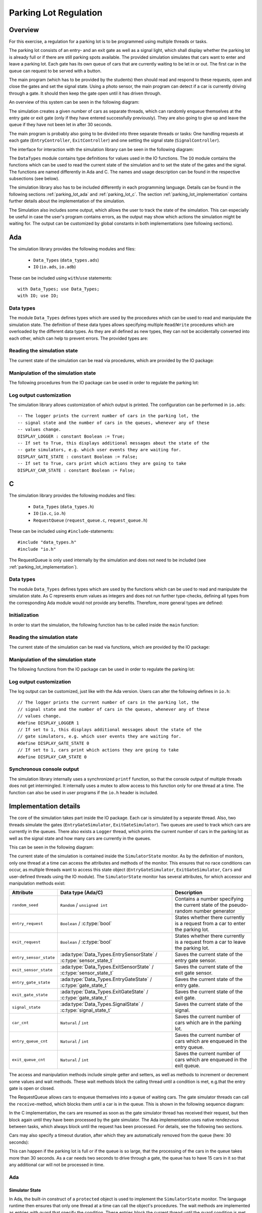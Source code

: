 Parking Lot Regulation
======================

Overview
--------

.. Für diese Übung wird eine Steuerung für einen Parkplatz mithilfe mehrerer
.. Tasks/Threads programmiert.

For this exercise, a regulation for a parking lot is to be programmed using
multiple threads or tasks.

.. Der Parkplatz besteht aus einer Eingangs- und einer Ausgangsschranke sowie einem
.. Signal, welches anzeigt, ob der Parkplatz voll ist oder ob noch Parkplätze frei
.. sind. Die Schranken sowie das Signal können vom Hauptprogramm gesteuert werden.

The parking lot consists of an entry- and an exit gate as well as a signal
light, which shall display whether the parking lot is already full or if there
are still parking spots available. The provided simulation simulates that cars
want to enter and leave a parking lot. Each gate has its own queue of cars that
are currently waiting to be let in or out. The first car in the queue can
request to be served with a button.

The main program (which has to be provided by the students) then should read and
respond to these requests, open and close the gates and set the signal state.
Using a photo sensor, the main program can detect if a car is currently driving
through a gate. It should then keep the gate open until it has driven through.

An overview of this system can be seen in the following diagram:

.. image:: ../../uml/build/parking_lot_overview.*

The simulation creates a given number of cars as separate threads, which can
randomly enqueue themselves at the entry gate or exit gate (only if they have
entered successfully previously). They are also going to give up and leave the
queue if they have not been let in after 30 seconds.

The main program is probably also going to be divided into three separate threads or
tasks: One handling requests at each gate (``EntryController``,
``ExitController``) and one setting the signal state (``SignalController``).

The interface for interaction with the simulation library can be seen in the
following diagram:

.. image:: ../../uml/build/parking_lot_interface.*

The ``DataTypes`` module contains type definitions for values used in
the IO functions. The ``IO`` module contains the functions which can be used to
read the current state of the simulation and to set the state of the gates and
the signal. The functions are named differently in Ada and C. The names and
usage description can be found in the respective subsections (see below).

The simulation library also has to be included differently in each programming
language. Details can be found in the following sections :ref:`parking_lot_ada`
and :ref:`parking_lot_c`. The section :ref:`parking_lot_implementation` contains
further details about the implementation of the simulation.

The Simulation also includes some output, which allows the user to track the
state of the simulation. This can especially be useful in case the user's
program contains errors, as the output may show which actions the simulation
might be waiting for. The output can be customized by global constants in both
implementations (see following sections).



.. _parking_lot_ada:

Ada
---

.. highlight:: ada

The simulation library provides the following modules and files:

 - ``Data_Types`` (``data_types.ads``)
 - ``IO`` (``io.ads``, ``io.adb``)

These can be included using ``with``/``use`` statements::

   with Data_Types; use Data_Types;
   with IO; use IO;

Data types
++++++++++

The module ``Data_Types`` defines types which are used by the procedures which
can be used to read and manipulate the simulation state. The definition of these
data types allows specifying multiple ``Read``/``Write`` procedures which are
overloaded by the different data types. As they are all defined as new types,
they can not be accidentally converted into each other, which can help to
prevent errors. The provided types are:

.. ==================== =========================== ======================================================================
.. Data type            Definition                  Decription
.. ==================== =========================== ======================================================================
.. ``ParkingSpots``     ``new Integer range 0..10`` Can be used to count a number of parking spots (e.g. taken parking spots, available parking spots).
.. ``EntryGateState``   ``(Open, Closed)``          Used to specify the state of the entry gate (open or closed).
.. ``ExitGateState``    ``(Open, Closed)``          Used to specify the state of the exit gate (open or closed).
.. ``SignalState``      ``(Free, Full)``            Used to specify the state of the signal (free or full).
.. ``EntryRequest``     ``new Boolean``             Used to indicate if a car requests to be let in at the entry gate.
.. ``ExitRequest``      ``new Boolean``             Used to indicate if a car requests to be let out at the exit gate.
.. ``EntrySensorState`` ``(Free, Blocked)``         Used to indicate if a car is currently driving through the entry gate.
.. ``ExitSensorState``  ``(Free, Blocked)``         Used to indicate if a car is currently driving through the exit gate.
.. ==================== =========================== ======================================================================

.. ada:type:: type Data_Types.ParkingSpots is new Integer range 0..10;

   defined as::

      new Integer range 0..10

   Can be used to count a number of parking spots (e.g. taken parking spots, available parking spots).

.. ada:type:: type Data_Types.EntryGateState is (Open, Closed);

   defined as::

      (Open, Closed)

   Used to specify the state of the entry gate (open or closed).

.. ada:type:: type Data_Types.ExitGateState is (Open, Closed);

   defined as::

      (Open, Closed)

   Used to specify the state of the exit gate (open or closed).

.. ada:type:: type Data_Types.SignalState is (Free, Full);

   defined as::

      (Free, Full)

   Used to specify the state of the signal (free or full).

.. ada:type:: type Data_Types.EntryRequest is new Boolean;

   defined as::

      new Boolean

   Used to indicate if a car requests to be let in at the entry gate.

.. ada:type:: type Data_Types.ExitRequest is new Boolean;

   defined as::

      new Boolean

   Used to indicate if a car requests to be let out at the exit gate.

.. ada:type:: type Data_Types.EntrySensorState is new Boolean;

   defined as::

      (Free, Blocked)

   Used to indicate if a car is currently driving through the entry gate.

.. ada:type:: type Data_Types.ExitSensorState is new Boolean;

   defined as::

      (Free, Blocked)

   Used to indicate if a car is currently driving through the exit gate.

Reading the simulation state
++++++++++++++++++++++++++++

The current state of the simulation can be read via procedures, which are
provided by the IO package:

.. ada:procedure:: procedure IO.Read(ER: out Data_Types.EntryRequest);

   Reads if a request to enter was made by a car. The result will be stored in
   ``ER``.

.. ada:procedure:: procedure IO.Read(ER: out Data_Types.ExitRequest);

   Reads if a request to leave was made by a car. The result will be stored in
   ``ER``.

.. ada:procedure:: procedure IO.Read(ESS: out Data_Types.EntrySensorState);

   Reads if a car is currently driving through the entry gate. The result will
   be stored in ``ESS``.

.. ada:procedure:: procedure IO.Read(ESS: out Data_Types.ExitSensorState);

   Reads if a car is currently driving through the exit gate. The result will be
   stored in ``ESS``.

Manipulation of the simulation state
++++++++++++++++++++++++++++++++++++

The following procedures from the IO package can be used in order to regulate
the parking lot:

.. ada:procedure:: procedure IO.Write(E: Data_Types.EntryGateState);

   Sets the state of the entry gate to the value of ``E`` (opens/closes the gate).

.. ada:procedure:: procedure IO.Write(E: Data_Types.ExitGateState);

   Sets the state of the exit gate to the value of ``E`` (opens/closes the gate).

.. ada:procedure:: procedure IO.Write(S: Data_Types.SignalState);

   Sets the state of the signal to the value of ``S`` (free/full).

Log output customization
++++++++++++++++++++++++

The simulation library allows customization of which output is printed. The
configuration can be performed in ``io.ads``::

    -- The logger prints the current number of cars in the parking lot, the
    -- signal state and the number of cars in the queues, whenever any of these
    -- values change.
    DISPLAY_LOGGER : constant Boolean := True;
    -- If set to True, this displays additional messages about the state of the
    -- gate simulators, e.g. which user events they are waiting for.
    DISPLAY_GATE_STATE : constant Boolean := False;
    -- If set to True, cars print which actions they are going to take
    DISPLAY_CAR_STATE : constant Boolean := False;



.. _parking_lot_c:

C
-

.. highlight:: c

The simulation library provides the following modules and files:

 - ``Data_Types`` (``data_types.h``)
 - ``IO`` (``io.c``, ``io.h``)
 - ``RequestQueue`` (``request_queue.c``, ``request_queue.h``)

These can be included using ``#include``-statements::

   #include "data_types.h"
   #include "io.h"

The RequestQueue is only used internally by the simulation and does not need to
be included (see :ref:`parking_lot_implementation`).

Data types
++++++++++

The module ``Data_Types`` defines types which are used by the functions which
can be used to read and manipulate the simulation state. As C represents enum
values as integers and does not run further type-checks, defining all types from
the corresponding Ada module would not provide any benefits. Therefore, more
general types are defined:

.. ================== ======================= ===============================================================
.. Data type          Definition              Description 
.. ================== ======================= ===============================================================
.. ``bool``           ``enum {false, true}``  Allows usage of boolean values.
.. ``gate_state_t``   ``enum {CLOSE, OPEN}``  Used to specify the state of a gate (open or closed).
.. ``signal_state_t`` ``enum {FREE, FULL}``   Used to specify the state of the signal (free or full).
.. ================== ======================= ===============================================================

.. c:type:: bool

   defined as::

      enum {false, true}

   Allows usage of boolean values.

.. c:type:: gate_state_t

   defined as::

      enum {GATE_CLOSED, GATE_OPEN}

   Used to specify the state of a gate (open or closed).

.. c:type:: sensor_state_t

   defined as::

      enum {SENSOR_FREE, SENSOR_BLOCKED}

   Used to specify the state of a gate sensor (free or blocked [by a car]).

.. c:type:: signal_state_t

   defined as::

      enum {SIGNAL_FREE, SIGNAL_FULL}

   Used to specify the state of the signal (free or full).

Initialization
++++++++++++++

In order to start the simulation, the following function has to be called inside
the ``main`` function:

.. c:function:: void start_simulator()

    Starts the simulation.

Reading the simulation state
++++++++++++++++++++++++++++

The current state of the simulation can be read via functions, which are
provided by the IO package:

.. c:function:: void read_entry_request(bool *ER)

   Reads if a request to enter was made by a car. The result will be stored in
   the variable pointed to by ``ER``.

.. c:function:: void read_exit_request(bool *ER)

   Reads if a request to enter was made by a car. The result will be stored in
   the variable pointed to by ``ER``.

.. c:function:: void read_entry_sensor_state(bool *ESS)

   Reads if a car is currently driving through the entry gate. The result will
   be stored in the variable pointed to by ``ESS``.

.. c:function:: void read_exit_sensor_state(bool *ESS)

   Reads if a car is currently driving through the exit gate. The result will
   be stored in the variable pointed to by ``ESS``.

Manipulation of the simulation state
++++++++++++++++++++++++++++++++++++

The following functions from the IO package can be used in order to regulate
the parking lot:

.. c:function:: void write_entry_gate_state(gate_state_t E)

   Sets the state of the entry gate to the value of ``E`` (opens/closes the gate).

.. c:function:: void write_exit_gate_state(gate_state_t E)

   Sets the state of the exit gate to the value of ``E`` (opens/closes the gate).

.. c:function:: void write_signal_state(signal_state_t S)

   Sets the state of the signal to the value of ``S`` (free/full).

Log output customization
++++++++++++++++++++++++

The log output can be customized, just like with the Ada version. Users can
alter the following defines in ``io.h``::

    // The logger prints the current number of cars in the parking lot, the
    // signal state and the number of cars in the queues, whenever any of these
    // values change.
    #define DISPLAY_LOGGER 1
    // If set to 1, this displays additional messages about the state of the
    // gate simulators, e.g. which user events they are waiting for.
    #define DISPLAY_GATE_STATE 0
    // If set to 1, cars print which actions they are going to take
    #define DISPLAY_CAR_STATE 0

Synchronous console output
++++++++++++++++++++++++++

The simulation library internally uses a synchronized ``printf`` function, so
that the console output of multiple threads does not get intermingled. It
internally uses a mutex to allow access to this function only for one thread at
a time. The function can also be used in user programs if the ``io.h`` header is
included.

.. c:function:: int sync_printf(const char *format, ...)

   A synchronized version of ``printf``.



.. _parking_lot_implementation:

Implementation details
----------------------

The core of the simulation takes part inside the IO package. Each car is
simulated by a separate thread. Also, two threads simulate the gates
(``EntryGateSimulator``, ``ExitGateSimulator``). Two queues are used to track
which cars are currently in the queues. There also exists a ``Logger`` thread,
which prints the current number of cars in the parking lot as well as the signal
state and how many cars are currently in the queues.

This can be seen in the following diagram:

.. image:: ../../uml/build/parking_lot_simulators.*

The current state of the simulation is contained inside the ``SimulatorState``
monitor. As by the definition of monitors, only one thread at a time can access
the attributes and methods of the monitor. This ensures that no race conditions
can occur, as multiple threads want to access this state object
(``EntryGateSimulator``, ``ExitGateSimulator``, ``Cars`` and user-defined
threads using the IO module). The ``SimulatorState`` monitor has several
attributes, for which accessor and manipulation methods exist:

========================= ================================================================== ====================================================================================
Attribute                 Data type (Ada/C)                                                  Description 
========================= ================================================================== ====================================================================================
``random_seed``           ``Random`` / ``unsigned int``                                      Contains a number specifying the current state of the pseudo-random number generator
``entry_request``         ``Boolean`` / :c:type:`bool`                                       States whether there currently is a request from a car to enter the parking lot.
``exit_request``          ``Boolean`` / :c:type:`bool`                                       States whether there currently is a request from a car to leave the parking lot.
``entry_sensor_state``    :ada:type:`Data_Types.EntrySensorState` / :c:type:`sensor_state_t` Saves the current state of the entry gate sensor.
``exit_sensor_state``     :ada:type:`Data_Types.ExitSensorState` / :c:type:`sensor_state_t`  Saves the current state of the exit gate sensor.
``entry_gate_state``      :ada:type:`Data_Types.EntryGateState` / :c:type:`gate_state_t`     Saves the current state of the entry gate.
``exit_gate_state``       :ada:type:`Data_Types.ExitGateState` / :c:type:`gate_state_t`      Saves the current state of the exit gate.
``signal_state``          :ada:type:`Data_Types.SignalState` / :c:type:`signal_state_t`      Saves the current state of the signal.
``car_cnt``               ``Natural`` / ``int``                                              Saves the current number of cars which are in the parking lot.
``entry_queue_cnt``       ``Natural`` / ``int``                                              Saves the current number of cars which are enqueued in the entry queue.
``exit_queue_cnt``        ``Natural`` / ``int``                                              Saves the current number of cars which are enqueued in the exit queue.
========================= ================================================================== ====================================================================================

The access and manipulation methods include simple getter and setters, as well
as methods to increment or decrement some values and wait methods. These wait
methods block the calling thread until a condition is met, e.g.\ that the entry
gate is open or closed.

The RequestQueue allows cars to enqueue themselves into a queue of waiting cars.
The gate simulator threads can call the ``receive``-method, which blocks them
until a car is in the queue. This is shown in the following sequence diagram:

.. image:: ../../uml/build/parking_lot_requestqueue.*
   :scale: 60%
   :align: center

In the C implementation, the cars are resumed as soon as the gate simulator
thread has received their request, but then block again until they have been
processed by the gate simulator. The Ada implementation uses native rendezvous
between tasks, which always block until the request has been processed. For
details, see the following two sections.

Cars may also specify a timeout duration, after which they are automatically
removed from the queue (here: 30 seconds):

.. image:: ../../uml/build/parking_lot_requestqueue_timeout.*
   :scale: 60%
   :align: center

This can happen if the parking lot is full or if the queue is so large, that the
processing of the cars in the queue takes more than 30 seconds. As a car needs
two seconds to drive through a gate, the queue has to have 15 cars in it so that
any additional car will not be processed in time.

Ada
+++

.. highlight:: ada

Simulator State
^^^^^^^^^^^^^^^

In Ada, the built-in construct of a ``protected`` object is used to implement
the ``SimulatorState`` monitor. The language runtime then ensures that only one
thread at a time can call the object's procedures. The wait methods are
implemented as entries with guard that specify the condition. These entries
block the current thread until the guard condition is met.

.. ada:type:: type IO.SimulatorState is ...;

   defined as::

        protected SimulatorState is
            -- Inititalizes the random generator
            procedure InitRandom;
            -- Gets the next random number from the random generator
            function GetRandom return RandomResult;

            -- Getters
            function GetEntryRequest return EntryRequest;
            function GetExitRequest return ExitRequest;
            function GetEntrySensorState return EntrySensorState;
            function GetExitSensorState return ExitSensorState;
            function GetEntryGateState return EntryGateState;
            function GetExitGateState return ExitGateState;
            function GetSignalState return SignalState;

            -- Setters
            procedure SetEntryGateState(E : EntryGateState);
            procedure SetExitGateState(E : ExitGateState);
            procedure SetSignalState(S : SignalState);
            procedure SetEntryRequest(ER : EntryRequest);
            procedure SetExitRequest(ER : ExitRequest);
            procedure SetEntrySensorState(ESS : EntrySensorState);
            procedure SetExitSensorState(ESS : ExitSensorState);

            -- Entries which can be used to wait for certain conditions
            entry WaitForEntryGateOpen;
            entry WaitForExitGateOpen;
            entry WaitForEntryGateClosed;
            entry WaitForExitGateClosed;

            -- Accessing, incrementing and decrementing the total number of cars in
            -- the parking lot
            procedure IncCarCnt;
            procedure DecCarCnt;
            function GetCarCnt return Natural;

            -- Accessing, incrementing and decrementing the number of cars in the
            -- entry queue
            procedure IncEntryQueueCnt;
            procedure DecEntryQueueCnt;
            function GetEntryQueueCnt return Natural;

            -- Accessing, incrementing and decrementing the ber of cars in the
            -- exit queue
            function GetExitQueueCnt return Natural;
            procedure IncExitQueueCnt;
            procedure DecExitQueueCnt;
        private 
            -- Random generator seed
            seed: Generator;

            entry_request : EntryRequest := False;
            exit_request : ExitRequest := False;
            entry_sensor_state : EntrySensorState := Free;
            exit_sensor_state : ExitSensorState := Free;
            entry_gate_state : EntryGateState := Closed;
            exit_gate_state : ExitGateState := Closed;
            signal_state : SignalState := Free;
            car_cnt : Natural := 0;
            entry_queue_cnt : Natural := 0;
            exit_queue_cnt : Natural := 0;
        end SimulatorState;

Threads, Request Queues
^^^^^^^^^^^^^^^^^^^^^^^

The cars and simulator threads are implemented as Ada tasks::

    task EntryGateSimulator is 
        entry enter;
        entry entered;
    end EntryGateSimulator;

    task ExitGateSimulator is 
        entry leave;
        entry left;
    end ExitGateSimulator;

    task type Car(id : Integer);
    cars : array(1..20) of access Car;

The entries of the simulator tasks are used by the ``Car`` tasks, in order to
signal the simulators when they want to enter or leave the parking lot, and when
they have finished entering or leaving (i.e. finished driving through the gate).
As Ada tasks already maintain a queue for each entry, no further queue needs to
be implemented. The tasks which call the entries are queued and processed in
first-in-first-out-order. They are resumed after the call has been processed by
the called task (equivalent to a remote procedure call).

To remove the request from the queue after a given timeout duration, the
following Ada construct is used::

    success := False;
    select 
        EntryGateSimulator.enter;
        success := True;
    or 
        delay 30.0;
    end select;

After this block of code, the ``success`` variable can be checked in order to
see if the request was handled or not. In the event of a timeout, the Ada
runtime removes the request from the entry queue.

An array of twenty cars is created in the package body, so that they start as
soon as the program is launched, but after the random generator has been
initialized.

C
+

.. highlight:: c

Simulator state monitor
^^^^^^^^^^^^^^^^^^^^^^^

.. c:type:: simulator_state_t

   defined as::

        static struct {
            // random generator seed
            unsigned int rand_seed;

            gate_state_t entry_gate_state;
            gate_state_t exit_gate_state;
            signal_state_t signal_state;
            bool entry_request;
            bool exit_request;
            bool entry_sensor_state;
            bool exit_sensor_state;
            int car_cnt;
            int entry_queue_cnt;
            int exit_queue_cnt;
        } simulator_state;

        static pthread_mutex_t mutex;

   The attributes of this variable should not be accessed directly. There exist
   setter and getter methods for all attributes, for example::

       static entry_request_t simulator_state_get_entry_request() {
           pthread_mutex_lock(&mutex);
           entry_request_t ER = simulator_state.entry_request;
           pthread_mutex_unlock(&mutex);
           return ER;
       }

       static void simulator_state_set_entry_request(entry_request_t entry_request) {
           pthread_mutex_lock(&mutex);
           simulator_state.entry_request = entry_request;
           pthread_mutex_unlock(&mutex);
       }

   These methods always have to lock the mutex in order to ensure that the state
   object is only accessed by one thread at a time.

   The wait methods are implemented using condition variables, for example::

        static pthread_cond_t cond_entry_gate_open;

        static void simulator_state_wait_entry_gate_open() {
            pthread_mutex_lock(&mutex);
            while (simulator_state.entry_gate_state != GATE_OPEN) pthread_cond_wait(&cond_entry_gate_open, &mutex);
            pthread_mutex_unlock(&mutex);
        }

   The condition variables are signaled inside the setter methods for the ``entry_gate_state`` and ``exit_gate_state`` attributes of the simulation state::

        static void simulator_state_set_entry_gate_state(gate_state_t E) {
            pthread_mutex_lock(&mutex);
            simulator_state.entry_gate_state = E;
            if (E == GATE_OPEN) {
                // ...
                pthread_cond_signal(&cond_entry_gate_open);
            } else {
                pthread_cond_signal(&cond_entry_gate_closed);
            }
            pthread_mutex_unlock(&mutex);
        }

Threads
^^^^^^^

The cars and simulator threads are implemented using POSIX threads::

    static void *entry_gate_simulator(void *args) {
        while (1) {
            // ...
        }
        return NULL;
    }

    void init_simulator() {
        pthread_mutex_init(&mutex, NULL);

        pthread_t entry_gate_simulator_thread;
        if (pthread_create(&entry_gate_simulator_thread, NULL, entry_gate_simulator, NULL) != 0) exit(EXIT_FAILURE);

        // ...
    }

Request Queue
^^^^^^^^^^^^^

The ``RequestQueue`` was implemented as a simple doubly-linked list, which
is protected by a mutex. The following data structures are used:

.. c:type:: request_queue_entry_t

   An entry of the request queue. Defined as a struct with the following
   members:

   .. c:member:: request_queue_entry_t* next

      Pointer to the next element in the queue (or ``NULL``).

   .. c:member:: request_queue_entry_t* prev

      Pointer to the previous element in the queue (or ``NULL``).

   .. c:member:: pthread_cond_t* cond_rendezvous

      Pointer to a condition variable that is signaled by the queue when the
      entry was received by a thread. The requesting thread will then be
      resumed.

   .. c:member:: sem_t* cond_complete

      A pointer to a semaphore that can be signaled by the receiving thread to
      notify the requesting thread that its request has been processed. A
      semaphore is used instead of a condition variable as the two threads do
      not have access to the queue's mutex.

   .. c:member:: int received

      A flag that will be set by the queue when the entry has been received by a
      thread. It is used to check if a request was received or if a timeout was
      the cause why a thread was resumed.

.. c:type:: request_queue_t

   The basic structure of the request queue. Defined as a struct with the
   following members:

   .. c:member:: request_queue_entry_t* first

      Pointer to the first entry in the queue (or ``NULL``).

   .. c:member:: request_queue_entry_t* last

      Pointer to the last entry in the queue (or ``NULL``).

   .. c:member:: pthread_mutex_t mutex

      A mutex which is used to only allow one thread at a time to use the queue.

   .. c:member:: pthread_cond_t cond_not_empty

      A condition variable which is signaled when a request is placed in the
      queue. This allows receiving threads to be resumed when new entries are in
      the queue.

The request queue provides the following functions:

.. c:function:: void request_queue_init(request_queue_t *queue)

   Inititalizes a request queue structure.

.. c:function:: sem_t *request_queue_receive(request_queue_t *queue)

   Blocks the calling thread until a request can be received from the queue.

.. c:function:: void request_queue_enqueue(request_queue_t *queue, sem_t *cond_complete)

   Adds a request to the queue and blocks the calling thread until the request
   was received by a thread. The calling thread has to provide a pointer to a
   semaphore which can be signaled by the receiving thread when the request was
   processed.

.. c:function:: int request_queue_tryenqueue(request_queue_t *queue, sem_t *cond_complete, int timeout_ms)

   Adds a request to the queue and blocks the calling thread until the request
   was received by a thread or the specified timeout duration was exceeded
   (given in milliseconds). The calling thread has to provide a pointer to a
   semaphore which can be signaled by the receiving thread when the request was
   processed.

